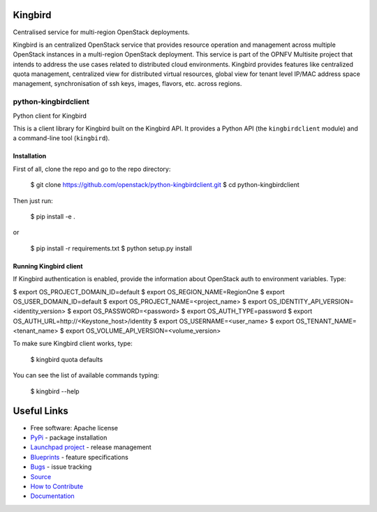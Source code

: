 Kingbird
=========
Centralised service for multi-region OpenStack deployments.

Kingbird is an centralized OpenStack service that provides resource operation and
management across multiple OpenStack instances in a multi-region OpenStack deployment.
This service is part of the OPNFV Multisite project that intends to address
the use cases related to distributed cloud environments.
Kingbird provides features like centralized quota management, centralized view for
distributed virtual resources, global view for tenant level IP/MAC address space management,
synchronisation of ssh keys, images, flavors, etc. across regions.

===============================
python-kingbirdclient
===============================

Python client for Kingbird

This is a client library for Kingbird built on the Kingbird API. It
provides a Python API (the ``kingbirdclient`` module) and a command-line tool
(``kingbird``).

Installation
------------

First of all, clone the repo and go to the repo directory:

    $ git clone https://github.com/openstack/python-kingbirdclient.git
    $ cd python-kingbirdclient

Then just run:

    $ pip install -e .

or

    $ pip install -r requirements.txt
    $ python setup.py install

Running Kingbird client
-----------------------

If Kingbird authentication is enabled, provide the information about OpenStack
auth to environment variables. Type:

$ export OS_PROJECT_DOMAIN_ID=default
$ export OS_REGION_NAME=RegionOne
$ export OS_USER_DOMAIN_ID=default
$ export OS_PROJECT_NAME=<project_name>
$ export OS_IDENTITY_API_VERSION=<identity_version>
$ export OS_PASSWORD=<password>
$ export OS_AUTH_TYPE=password
$ export OS_AUTH_URL=http://<Keystone_host>/identity
$ export OS_USERNAME=<user_name>
$ export OS_TENANT_NAME=<tenant_name>
$ export OS_VOLUME_API_VERSION=<volume_version>

To make sure Kingbird client works, type:

    $ kingbird quota defaults

You can see the list of available commands typing:

    $ kingbird --help

Useful Links
============
* Free software: Apache license
* `PyPi`_ - package installation
* `Launchpad project`_ - release management
* `Blueprints`_ - feature specifications
* `Bugs`_ - issue tracking
* `Source`_
* `How to Contribute`_
* `Documentation`_

.. _PyPi: https://pypi.python.org/pypi/python-kingbirdclient
.. _Launchpad project: https://launchpad.net/python-kingbirdclient
.. _Bugs: https://bugs.launchpad.net/python-kingbirdclient
.. _Blueprints: https://blueprints.launchpad.net/python-kingbirdclient
.. _Source: http://git.openstack.org/cgit/openstack/python-kingbirdclient
.. _How to Contribute: http://docs.openstack.org/infra/manual/developers.html
.. _Documentation: http://docs.openstack.org/developer/python-kingbirdclient
